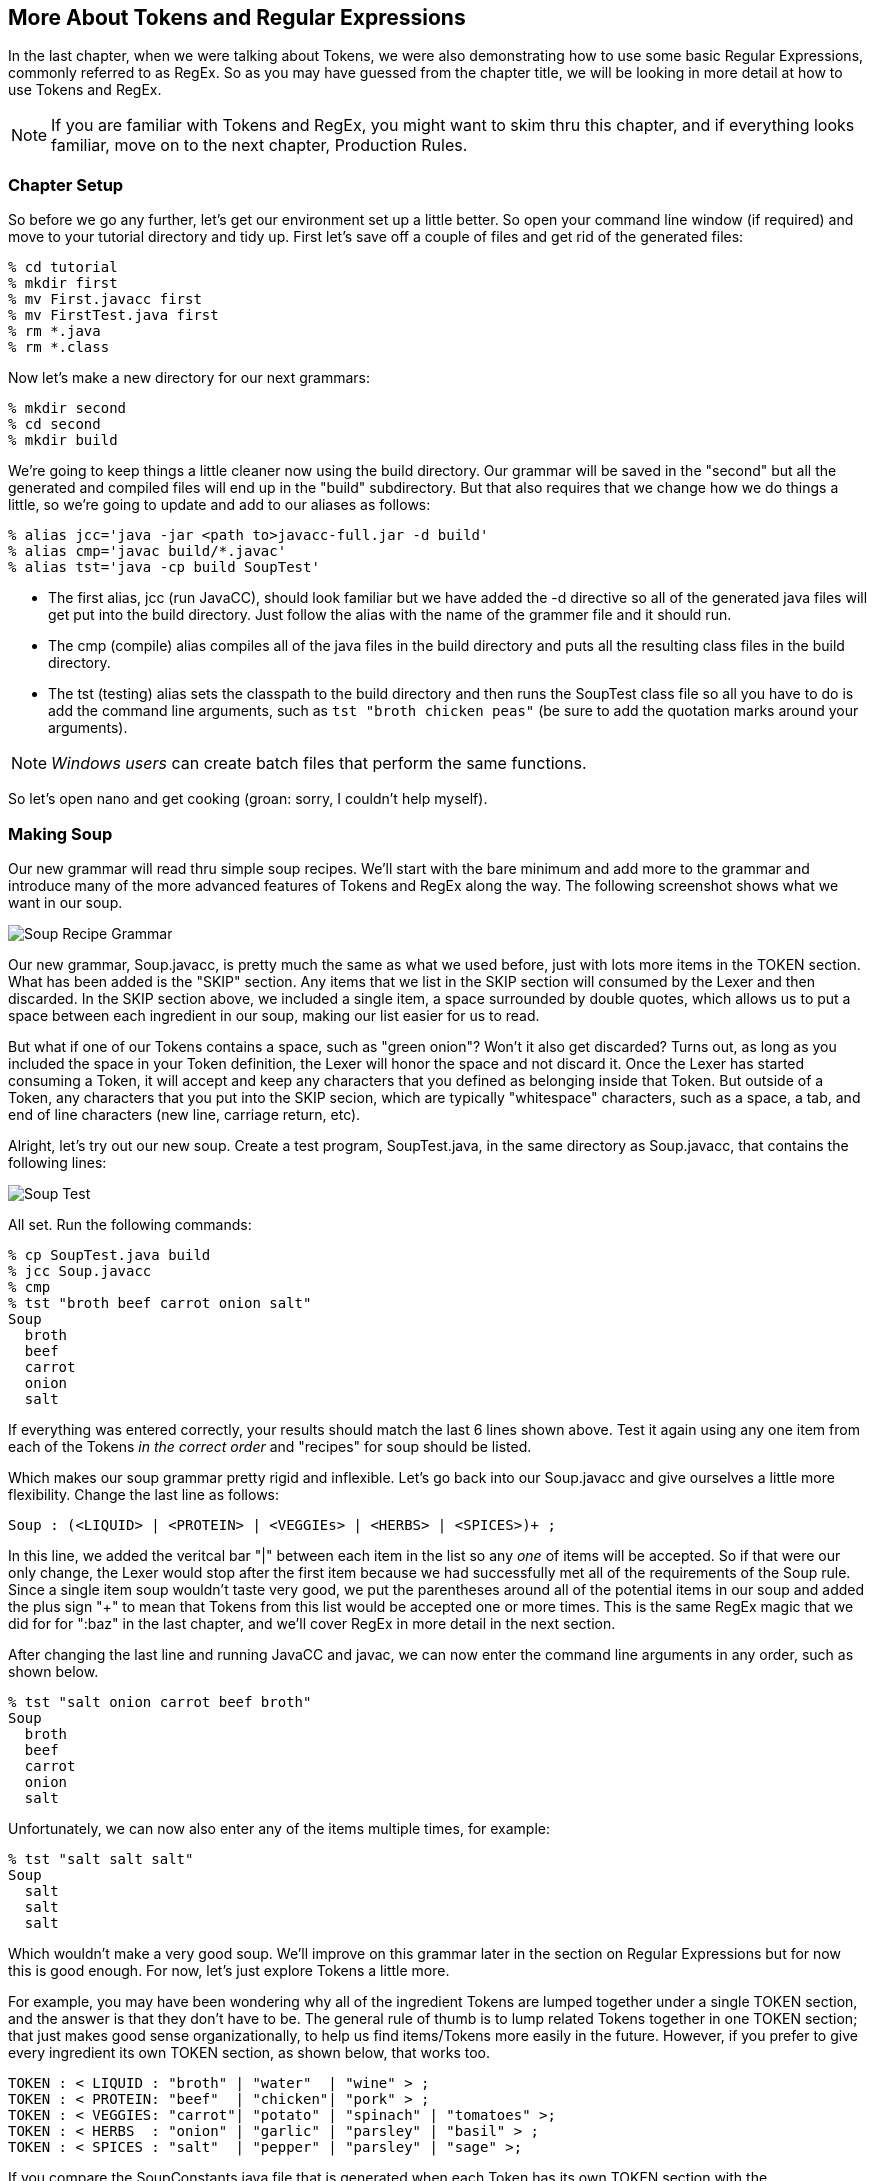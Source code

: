 :imagesdir: ./images
== More About Tokens and Regular Expressions
In the last chapter, when we were talking about Tokens, we were also demonstrating how to use some basic Regular Expressions, commonly referred to as RegEx. So as you may have guessed from the chapter title, we will be looking in more detail at how to use Tokens and RegEx. 

NOTE: If you are familiar with Tokens and RegEx, you might want to skim thru this chapter, and if everything looks familiar, move on to the next chapter, Production Rules. 

=== Chapter Setup

So before we go any further, let's get our environment set up a little better. So open your command line window (if required) and move to your tutorial directory and tidy up. First let's save off a couple of files and get rid of the generated files:

    % cd tutorial
    % mkdir first
    % mv First.javacc first
    % mv FirstTest.java first
    % rm *.java
    % rm *.class

Now let's make a new directory for our next grammars:

    % mkdir second
    % cd second
    % mkdir build

We're going to keep things a little cleaner now using the build directory. Our grammar will be saved in the "second" but all the generated and compiled files will end up in the "build" subdirectory. But that also requires that we change how we do things a little, so we're going to update and add to our aliases as follows:

    % alias jcc='java -jar <path to>javacc-full.jar -d build'
    % alias cmp='javac build/*.javac'
    % alias tst='java -cp build SoupTest'

* The first alias, jcc (run JavaCC), should look familiar but we have added the -d directive so all of the generated java files will get put into the build directory. Just follow the alias with the name of the grammer file and it should run.
* The cmp (compile) alias compiles all of the java files in the build directory and puts all the resulting class files in the build directory. 
* The tst (testing) alias sets the classpath to the build directory and then runs the SoupTest class file so all you have to do is add the command line arguments, such as `tst "broth chicken peas"` (be sure to add the quotation marks around your arguments).

NOTE: _Windows users_ can create batch files that perform the same functions.

So let's open nano and get cooking (groan: sorry, I couldn't help myself).

=== Making Soup
Our new grammar will read thru simple soup recipes. We'll start with the bare minimum and add more to the grammar and introduce many of the more advanced features of Tokens and RegEx along the way. The following screenshot shows what we want in our soup.

image:3soupjavaccScreenshot1.jpg[Soup Recipe Grammar]

Our new grammar, Soup.javacc, is pretty much the same as what we used before, just with lots more items in the TOKEN section. What has been added is the "SKIP" section. Any items that we list in the SKIP section will consumed by the Lexer and then discarded. In the SKIP section above, we included a single item, a space surrounded by double quotes, which allows us to put a space between each ingredient in our soup, making our list easier for us to read.

But what if one of our Tokens contains a space, such as "green onion"? Won't it also get discarded? Turns out, as long as you included the space in your Token definition, the Lexer will honor the space and not discard it. Once the Lexer has started consuming a Token, it will accept and keep any characters that you defined as belonging inside that Token. But outside of a Token, any characters that you put into the SKIP secion, which are typically "whitespace" characters, such as a space, a tab, and end of line characters (new line, carriage return, etc).

Alright, let's try out our new soup. Create a test program, SoupTest.java, in the same directory as Soup.javacc, that contains the following lines:

image:3souptestScreenshot1.jpg[Soup Test]

All set. Run the following commands:

    % cp SoupTest.java build
    % jcc Soup.javacc
    % cmp
    % tst "broth beef carrot onion salt"
    Soup
      broth
      beef
      carrot
      onion
      salt

If everything was entered correctly, your results should match the last 6 lines shown above. Test it again using any one item from each of the Tokens _in the correct order_ and "recipes" for soup should be listed. 

Which makes our soup grammar pretty rigid and inflexible. Let's go back into our Soup.javacc and give ourselves a little more flexibility. Change the last line as follows:

    Soup : (<LIQUID> | <PROTEIN> | <VEGGIEs> | <HERBS> | <SPICES>)+ ;

In this line, we added the veritcal bar "|" between each item in the list so any _one_ of items will be accepted. So if that were our only change, the Lexer would stop after the first item because we had successfully met all of the requirements of the Soup rule. Since a single item soup wouldn't taste very good, we put the parentheses around all of the potential items in our soup and added the plus sign "+" to mean that Tokens from this list would be accepted one or more times. This is the same RegEx magic that we did for for ":baz" in the last chapter, and we'll cover RegEx in more detail in the next section. 

After changing the last line and running JavaCC and javac, we can now enter the command line arguments in any order, such as shown below.

    % tst "salt onion carrot beef broth"
    Soup
      broth
      beef
      carrot
      onion
      salt

Unfortunately, we can now also enter any of the items multiple times, for example:

    % tst "salt salt salt"
    Soup
      salt
      salt
      salt

Which wouldn't make a very good soup. We'll improve on this grammar later in the section on Regular Expressions but for now this is good enough. For now, let's just explore Tokens a little more.

For example, you may have been wondering why all of the ingredient Tokens are lumped together under a single TOKEN section, and the answer is that they don't have to be. The general rule of thumb is to lump related Tokens together in one TOKEN section; that just makes good sense organizationally, to help us find items/Tokens more easily in the future. However, if you prefer to give every ingredient its own TOKEN section, as shown below, that works too.

    TOKEN : < LIQUID : "broth" | "water"  | "wine" > ;
    TOKEN : < PROTEIN: "beef"  | "chicken"| "pork" > ;
    TOKEN : < VEGGIES: "carrot"| "potato" | "spinach" | "tomatoes" >;
    TOKEN : < HERBS  : "onion" | "garlic" | "parsley" | "basil" > ;
    TOKEN : < SPICES : "salt"  | "pepper" | "parsley" | "sage" >;

If you compare the SoupConstants.java file that is generated when each Token has its own TOKEN section with the SoupConstants.java file that is generated with the ingredients lumped together, they will be identical. And when you re-compile and run the program, it works exactly as it did before. Just make sure that each TOKEN section terminates with a semi-colon ";".

While capitalization isn't essential for our Soup recipe, it is worth mentioning that the [IGNORE_CASE] directive can be applied to each TOKEN section that you wish to be case insensitive. For example, if you wanted to allow uppercase and lowercase letters for one or more Tokens, you could add [IGNORE_CASE] to the appropriate TOKEN as follows:

    TOKEN [IGNORE_CASE] : < PROTEIN: "beef"  | "chicken"| "pork" > ;

When you re-run JavaCC, re-compile, and then run the program, you'll find that "BEef" and "ChIcKeN" and "poRK" will all be accepted but using a capital letter in any of the other tokens will fail. Which could suggest a possible grouping strategy for your tokens; Tokens that you want to be case insensitive would be grouped together into a single TOKEN section with the [IGNORE_CASE] directive while all the other Tokens would be grouped with other similar tokens.

As useful as Tokens are, by themselves they are pretty much limited to just matching text strings exactly. It would quickly become overwhelming complex if we had to explicitly define all possible text combinations (for example: DRUM, Drum, drum, DRUMS, Drums, drums, DRUMMING, Drumming, drumming, etc).The true power of Tokens comes when you combine Tokens with Regular Expressions, as the next section will demonstrate.